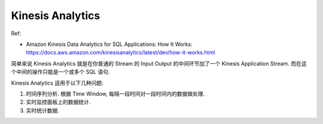 Kinesis Analytics
==============================================================================

Ref:

- Amazon Kinesis Data Analytics for SQL Applications: How It Works: https://docs.aws.amazon.com/kinesisanalytics/latest/dev/how-it-works.html

简单来说 Kinesis Analytics 就是在你普通的 Stream 的 Input Output 的中间环节加了一个 Kinesis Application Stream. 而在这个中间的操作只能是一个或多个 SQL 语句.

Kinesis Analytics 适用于以下几种问题:

1. 时间序列分析. 根据 Time Window, 每隔一段时间对一段时间内的数据做处理.
2. 实时监控面板上的数据统计.
3. 实时统计数据.
